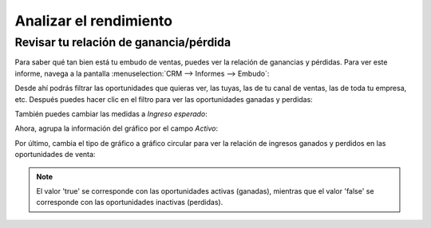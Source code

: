 =======================
Analizar el rendimiento
=======================

Revisar tu relación de ganancia/pérdida
=======================================

Para saber qué tan bien está tu embudo de ventas, puedes ver la relación de ganancias y pérdidas. Para ver este informe,
navega a la pantalla :menuselection:`CRM --> Informes --> Embudo`:

.. image:: analisis/informe-embudo-ventas.png
   :align: center
   :alt: Informe de embudo de ventas

Desde ahí podrás filtrar las oportunidades que quieras ver, las tuyas, las de tu canal de ventas, las de toda tu empresa, etc.
Después puedes hacer clic en el filtro para ver las oportunidades ganadas y perdidas:

.. image:: analisis/ganadas-perdidas-embudo-ventas.png
   :align: center
   :alt: Ganancias y pérdidas en informe de embudo de ventas

También puedes cambiar las medidas a *Ingreso esperado*:

.. image:: analisis/ingreso-esperado.png
   :align: center
   :alt: Ingreso esperado en informe de embudo de ventas

Ahora, agrupa la información del gráfico por el campo *Activo*:

.. image:: analisis/agrupar-activo.png
   :align: center
   :alt: Agrupar embudo de ventas por el campo activo

Por último, cambia el tipo de gráfico a gráfico circular para ver la relación de ingresos ganados y perdidos en las
oportunidades de venta:

.. image:: analisis/grafico-circular.png
   :align: center
   :alt: Relación de ganancias y pérdidas

.. note::
   El valor 'true' se corresponde con las oportunidades activas (ganadas), mientras que el valor 'false' se corresponde
   con las oportunidades inactivas (perdidas).

.. seealso::
   * :ref:`productividad/informes/analizar_datos`